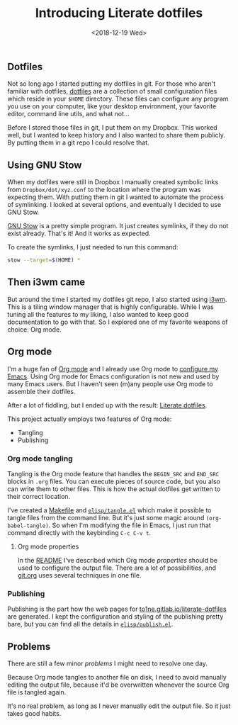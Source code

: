 #+TITLE: Introducing Literate dotfiles
#+DATE: <2018-12-19 Wed>

** Dotfiles

Not so long ago I started putting my dotfiles in git. For those who
aren't familiar with dotfiles, [[https://dotfiles.github.io/][dotfiles]] are a collection of small
configuration files which reside in your =$HOME= directory. These
files can configure any program you use on your computer, like your
desktop environment, your favorite editor, command line utils, and
what not...

Before I stored those files in git, I put them on my Dropbox. This
worked well, but I wanted to keep history and I also wanted to share
them publicly. By putting them in a git repo I could resolve that.

** Using GNU Stow

When my dotfiles were still in Dropbox I manually created symbolic
links from =Dropbox/dot/xyz.conf= to the location where the program
was expecting them. With putting them in git I wanted to automate the
process of symlinking. I looked at several options, and eventually I
decided to use GNU Stow.

[[https://www.gnu.org/software/stow/][GNU Stow]] is a pretty simple program. It just creates symlinks, if they
do not exist already. That's it! And it works as expected.

To create the symlinks, I just needed to run this command:

#+BEGIN_SRC sh
stow --target=$(HOME) *
#+END_SRC

** Then i3wm came

But around the time I started my dotfiles git repo, I also started
using [[https://i3wm.org/][i3wm]]. This is a tiling window manager that is highly
configurable. While I was tuning all the features to my liking, I also
wanted to keep good documentation to go with that. So I explored one
of my favorite weapons of choice: Org mode.

** Org mode

I'm a huge fan of [[https://orgmode.org][Org mode]] and I already use Org mode to [[https://gitlab.com/to1ne/temacco/][configure my
Emacs]]. Using Org mode for Emacs configuration is not new and used by
many Emacs users. But I haven't seen (m)any people use Org mode to
assemble their dotfiles.

#+ATTR_HTML: :alt Literate dotfiles logo :style height:120px;width:120px;float:right;shape-outside:circle(50%)
[[https://to1ne.gitlab.io/literate-dotfiles/img/logo.svg]]

After a lot of fiddling, but I ended up with the result: [[https://to1ne.gitlab.io/literate-dotfiles/][Literate
dotfiles]].

This project actually employs two features of Org mode:

+ Tangling
+ Publishing

*** Org mode tangling

Tangling is the Org mode feature that handles the =BEGIN_SRC= and
=END_SRC= blocks in =.org= files. You can execute pieces of source
code, but you also can write them to other files. This is how the
actual dotfiles get written to their correct location.

I've created a [[https://gitlab.com/to1ne/literate-dotfiles/blob/master/Makefile#L26-30][Makefile]] and [[https://gitlab.com/to1ne/literate-dotfiles/blob/master/elisp/tangle.el][=elisp/tangle.el=]] which make it possible
to tangle files from the command line. But it's just some magic around
=(org-babel-tangle)=. So when I'm modifying the file in Emacs, I just
run that command directly with the keybinding ~C-c C-v t~.

**** Org mode properties

In the [[https://gitlab.com/to1ne/literate-dotfiles/blob/master/README.org][README]] I've described which Org mode /properties/ should be
used to configure the output file. There are a lot of possibilities,
and [[https://gitlab.com/to1ne/literate-dotfiles/blob/master/git.org][git.org]] uses several techniques in one file.

*** Publishing

Publishing is the part how the web pages for
[[https://to1ne.gitlab.io/literate-dotfiles/][to1ne.gitlab.io/literate-dotfiles]] are generated. I kept the
configuration and styling of the publishing pretty bare, but you can
find all the details in [[https://gitlab.com/to1ne/literate-dotfiles/blob/master/elisp/publish.el][=elisp/publish.el=]].

** Problems

There are still a few minor /problems/ I might need to resolve one
day.

Because Org mode tangles to another file on disk, I need to avoid
manually editing the output file, because it'd be overwritten whenever
the source Org file is tangled again.

It's no real problem, as long as I never manually edit the output
file. So it just takes good habits.
